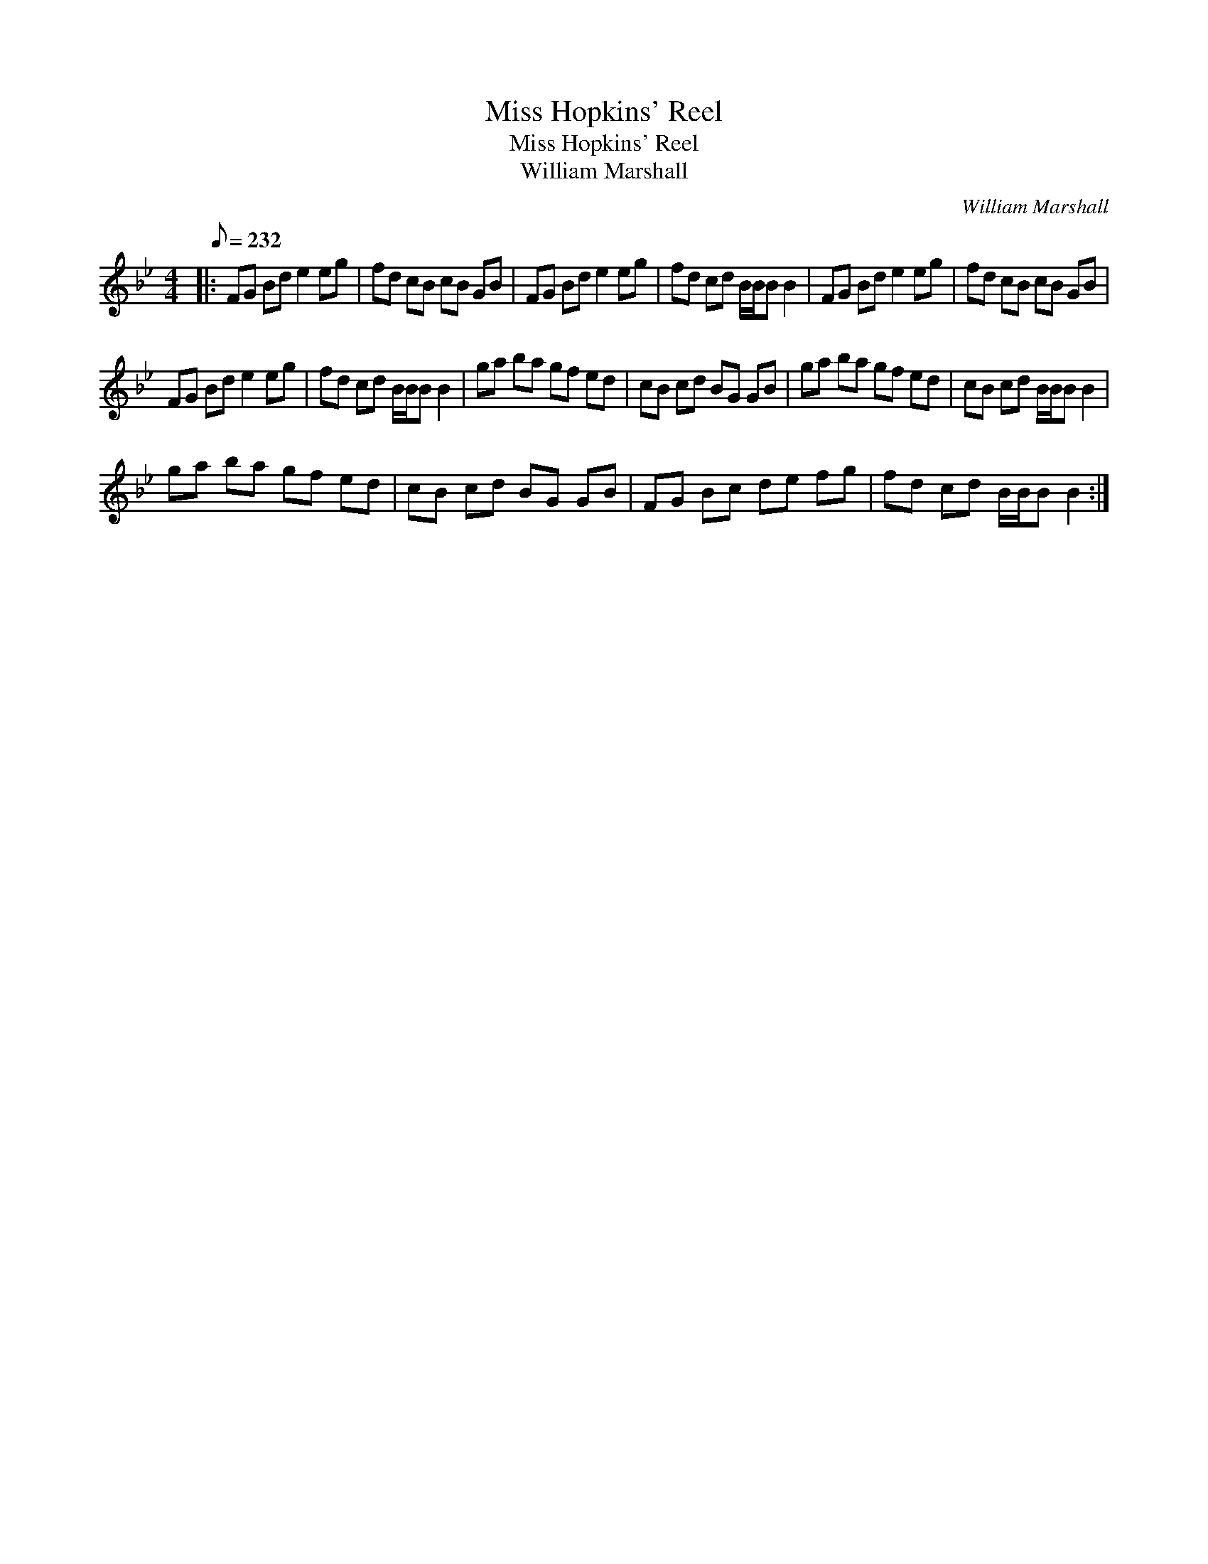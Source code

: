X:1
T:Miss Hopkins' Reel
T:Miss Hopkins' Reel
T:William Marshall
C:William Marshall
L:1/8
Q:1/8=232
M:4/4
K:Bb
V:1 treble 
V:1
|: FG Bd e2 eg | fd cB cB GB | FG Bd e2 eg | fd cd B/B/B B2 | FG Bd e2 eg | fd cB cB GB | %6
 FG Bd e2 eg | fd cd B/B/B B2 | ga ba gf ed | cB cd BG GB | ga ba gf ed | cB cd B/B/B B2 | %12
 ga ba gf ed | cB cd BG GB | FG Bc de fg | fd cd B/B/B B2 :| %16

